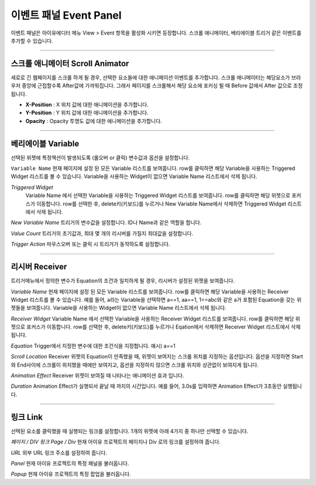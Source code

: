 

이벤트 패널 Event Panel
====================

이벤트 패널은 아이유에디터 메뉴 View > Event 항목을 활성화 시키면 등장합니다. 스크롤 애니메이터, 베리에이블 트리거 같은 이벤트를 추가할 수 있습니다.


----------

.. image:: resource/iu_manual_panel_event_01scr.png

스크롤 애니메이터 Scroll Animator
--------
세로로 긴 웹페이지를 스크롤 하게 될 경우, 선택한 요소들에 대한 애니메이션 이벤트를 추가합니다. 스크롤 애니메이터는 해당요소가 브라우저 중앙에 근접할수록 After값에 가까워집니다. 그래서 페이지를 스크롤해서 해당 요소에 포커싱 될 때 Before 값에서 After 값으로 조정됩니다.


* **X-Position** : X 위치 값에 대한 애니메이션을 추가합니다.


* **Y-Position** : Y 위치 값에 대한 애니메이션을 추가합니다.


* **Opacity** : Opacity 투명도 값에 대한 애니메이션을 추가합니다.



----------

.. image:: resource/iu_manual_panel_event_02var.png

베리에이블 Variable
----------------

선택된 위젯에 특정액션이 발생되도록 (롤오버 or 클릭) 변수값과 옵션을 설정합니다.

``Variable Name``
현재 페이지에 설정 된 모든 Variable 리스트를 보여줍니다. row를 클릭하면 해당 Variable을 사용하는 Triggered Widget 리스트를 볼 수 있습니다. Variable을 사용하는 Widget이 없으면 Variable Name 리스트에서 삭제 됩니다.

`Triggered Widget`
 Variable Name 에서 선택한 Variable을 사용하는 Triggered Widget 리스트를 보여줍니다. row를 클릭하면 해당 위젯으로 포커스가 이동합니다. row를 선택한 후, delete키(키보드)를 누르거나 New Variable Name에서 삭제하면 Triggered Widget 리스트에서 삭제 됩니다.

`New Variable Name`
트리거의 변수값을 설정합니다. ID나 Name과 같은 역할을 합니다.

`Value Count`
트리거의 초기값과, 최대 몇 개의 리시버를 가질지 최대값을 설정합니다.

`Trigger Action`
마우스오버 또는 클릭 시 트리거가 동작하도록 설정합니다.


----------

.. image:: resource/iu_manual_panel_event_03receiver.png

리시버 Receiver
-------------

트리거메뉴에서 정의한 변수가 Equation의 조건과 일치하게 될 경우, 리시버가 설정된 위젯을 보여줍니다.

`Variable Name`
현재 페이지에 설정 된 모든 Variable 리스트를 보여줍니다. row를 클릭하면 해당 Variable을 사용하는 Receiver Widget 리스트를 볼 수 있습니다. 예를 들어, a라는 Variable을 선택하면 a==1, aa==1, 1==abc와 같은 a가 포함된 Equation을 갖는 위젯들을 보여줍니다. Variable을 사용하는 Widget이 없으면 Variable Name 리스트에서 삭제 됩니다.

`Receiver Widget`
Variable Name 에서 선택한 Variable을 사용하는 Receiver Widget 리스트를 보여줍니다. row를 클릭하면 해당 위젯으로 포커스가 이동합니다. row를 선택한 후, delete키(키보드)를 누르거나 Eqation에서 삭제하면 Receiver Widget 리스트에서 삭제 됩니다.

`Equation`
Trigger에서 지정한 변수에 대한 조건식을 지정합니다. 예시) a==1

`Scroll Location`
Receiver 위젯의 Equation이 만족했을 때, 위젯이 보여지는 스크롤 위치를 지정하는 옵션입니다. 옵션을 지정하면 Start와 End사이에 스크롤이 위치했을 때에만 보여지고, 옵션을 지정하지 않으면 스크롤 위치와 상관없이 보여지게 됩니다.

`Animation Effect`
Receiver 위젯이 보여질 때 나타나는 애니메이션 효과 입니다.

`Duration`
Animation Effect가 실행되서 끝날 때 까지의 시간입니다. 예를 들어, 3.0s를 입력하면 Animation Effect가 3초동안 실행됩니다. 




----------

.. image:: resource/iu_manual_panel_event_04link.png

링크 Link
-------------


선택된 요소를 클릭했을 때 실행되는 링크를 설정합니다. 1개의 위젯에 아래 4가지 중 하나만 선택할 수 있습니다.


`페이지 / DIV 링크 Page / Div`
현재 아이유 프로젝트의 페이지나 Div 로의 링크를 설정하여 줍니다.

`URL`
외부 URL 링크 주소를 설정하여 줍니다.

`Panel`
현재 아이유 프로젝트의 특정 패널을 불러옵니다.

`Popup`
현재 아이유 프로젝트의 특정 팝업을 불러옵니다.


